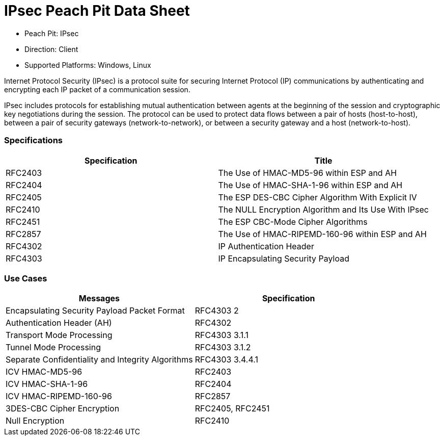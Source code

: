 :Doctitle: IPsec Peach Pit Data Sheet
:Description: Internet Protocol Security

 * Peach Pit: IPsec
 * Direction: Client
 * Supported Platforms: Windows, Linux

Internet Protocol Security (IPsec) is a protocol suite for securing Internet Protocol (IP) communications by authenticating and encrypting each IP packet of a communication session.

IPsec includes protocols for establishing mutual authentication between agents at the beginning of the session and cryptographic key negotiations during the session. The protocol can be used to protect data flows between a pair of hosts (host-to-host), between a pair of security gateways (network-to-network), or between a security gateway and a host (network-to-host).

=== Specifications


[options="header"]
|========
|Specification | Title
|RFC2403 | The Use of HMAC-MD5-96 within ESP and AH
|RFC2404 | The Use of HMAC-SHA-1-96 within ESP and AH
|RFC2405 | The ESP DES-CBC Cipher Algorithm With Explicit IV
|RFC2410 | The NULL Encryption Algorithm and Its Use With IPsec
|RFC2451 | The ESP CBC-Mode Cipher Algorithms
|RFC2857 | The Use of HMAC-RIPEMD-160-96 within ESP and AH
|RFC4302 | IP Authentication Header
|RFC4303 | IP Encapsulating Security Payload
|========

=== Use Cases


[options="header"]
|========
|Messages | Specification
|Encapsulating Security Payload Packet Format | RFC4303 2
|Authentication Header (AH) | RFC4302
|Transport Mode Processing | RFC4303 3.1.1
|Tunnel Mode Processing | RFC4303 3.1.2
|Separate Confidentiality and Integrity Algorithms | RFC4303 3.4.4.1
|ICV HMAC-MD5-96 | RFC2403
|ICV HMAC-SHA-1-96 | RFC2404
|ICV HMAC-RIPEMD-160-96 | RFC2857
|3DES-CBC Cipher Encryption | RFC2405, RFC2451
|Null Encryption | RFC2410
|========
